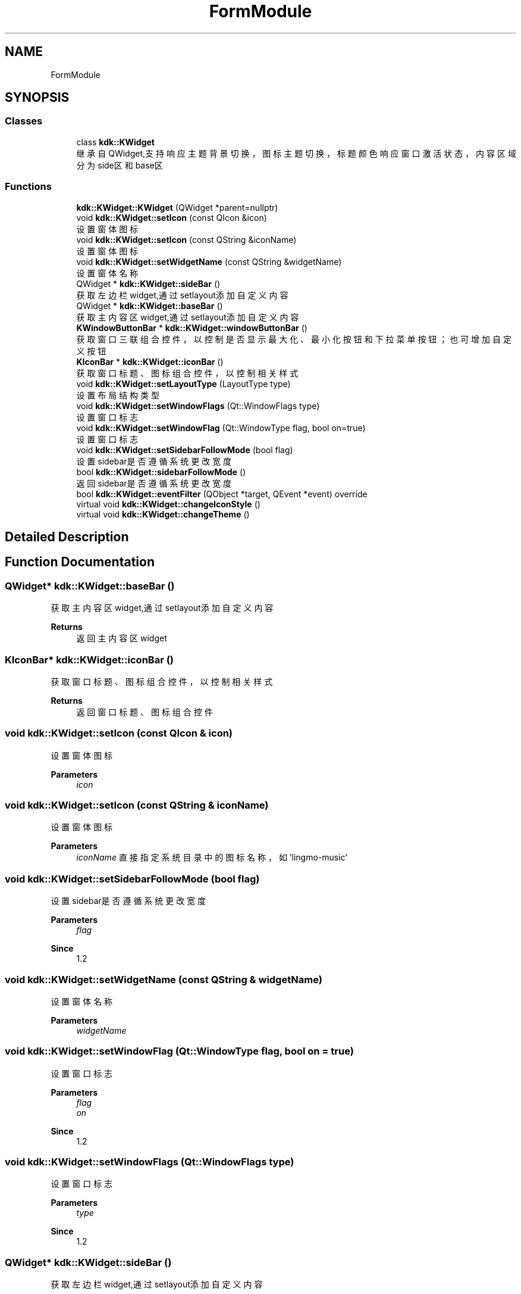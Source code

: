 .TH "FormModule" 3 "Thu Oct 12 2023" "Version version:2.3" "LIBLINGMOSDK-APPLICATIONS" \" -*- nroff -*-
.ad l
.nh
.SH NAME
FormModule
.SH SYNOPSIS
.br
.PP
.SS "Classes"

.in +1c
.ti -1c
.RI "class \fBkdk::KWidget\fP"
.br
.RI "继承自QWidget,支持响应主题背景切换，图标主题切换，标题颜色响应窗口激活状态，内容区域分为side区和base区 "
.in -1c
.SS "Functions"

.in +1c
.ti -1c
.RI "\fBkdk::KWidget::KWidget\fP (QWidget *parent=nullptr)"
.br
.ti -1c
.RI "void \fBkdk::KWidget::setIcon\fP (const QIcon &icon)"
.br
.RI "设置窗体图标 "
.ti -1c
.RI "void \fBkdk::KWidget::setIcon\fP (const QString &iconName)"
.br
.RI "设置窗体图标 "
.ti -1c
.RI "void \fBkdk::KWidget::setWidgetName\fP (const QString &widgetName)"
.br
.RI "设置窗体名称 "
.ti -1c
.RI "QWidget * \fBkdk::KWidget::sideBar\fP ()"
.br
.RI "获取左边栏widget,通过setlayout添加自定义内容 "
.ti -1c
.RI "QWidget * \fBkdk::KWidget::baseBar\fP ()"
.br
.RI "获取主内容区widget,通过setlayout添加自定义内容 "
.ti -1c
.RI "\fBKWindowButtonBar\fP * \fBkdk::KWidget::windowButtonBar\fP ()"
.br
.RI "获取窗口三联组合控件，以控制是否显示最大化、最小化按钮和下拉菜单按钮；也可增加自定义按钮 "
.ti -1c
.RI "\fBKIconBar\fP * \fBkdk::KWidget::iconBar\fP ()"
.br
.RI "获取窗口标题、图标组合控件，以控制相关样式 "
.ti -1c
.RI "void \fBkdk::KWidget::setLayoutType\fP (LayoutType type)"
.br
.RI "设置布局结构类型 "
.ti -1c
.RI "void \fBkdk::KWidget::setWindowFlags\fP (Qt::WindowFlags type)"
.br
.RI "设置窗口标志 "
.ti -1c
.RI "void \fBkdk::KWidget::setWindowFlag\fP (Qt::WindowType flag, bool on=true)"
.br
.RI "设置窗口标志 "
.ti -1c
.RI "void \fBkdk::KWidget::setSidebarFollowMode\fP (bool flag)"
.br
.RI "设置sidebar是否遵循系统更改宽度 "
.ti -1c
.RI "bool \fBkdk::KWidget::sidebarFollowMode\fP ()"
.br
.RI "返回sidebar是否遵循系统更改宽度 "
.ti -1c
.RI "bool \fBkdk::KWidget::eventFilter\fP (QObject *target, QEvent *event) override"
.br
.ti -1c
.RI "virtual void \fBkdk::KWidget::changeIconStyle\fP ()"
.br
.ti -1c
.RI "virtual void \fBkdk::KWidget::changeTheme\fP ()"
.br
.in -1c
.SH "Detailed Description"
.PP 

.SH "Function Documentation"
.PP 
.SS "QWidget* kdk::KWidget::baseBar ()"

.PP
获取主内容区widget,通过setlayout添加自定义内容 
.PP
\fBReturns\fP
.RS 4
返回主内容区widget 
.RE
.PP

.SS "\fBKIconBar\fP* kdk::KWidget::iconBar ()"

.PP
获取窗口标题、图标组合控件，以控制相关样式 
.PP
\fBReturns\fP
.RS 4
返回窗口标题、图标组合控件 
.RE
.PP

.SS "void kdk::KWidget::setIcon (const QIcon & icon)"

.PP
设置窗体图标 
.PP
\fBParameters\fP
.RS 4
\fIicon\fP 
.RE
.PP

.SS "void kdk::KWidget::setIcon (const QString & iconName)"

.PP
设置窗体图标 
.PP
\fBParameters\fP
.RS 4
\fIiconName\fP 直接指定系统目录中的图标名称，如'lingmo-music' 
.RE
.PP

.SS "void kdk::KWidget::setSidebarFollowMode (bool flag)"

.PP
设置sidebar是否遵循系统更改宽度 
.PP
\fBParameters\fP
.RS 4
\fIflag\fP 
.RE
.PP
\fBSince\fP
.RS 4
1\&.2 
.RE
.PP

.SS "void kdk::KWidget::setWidgetName (const QString & widgetName)"

.PP
设置窗体名称 
.PP
\fBParameters\fP
.RS 4
\fIwidgetName\fP 
.RE
.PP

.SS "void kdk::KWidget::setWindowFlag (Qt::WindowType flag, bool on = \fCtrue\fP)"

.PP
设置窗口标志 
.PP
\fBParameters\fP
.RS 4
\fIflag\fP 
.br
\fIon\fP 
.RE
.PP
\fBSince\fP
.RS 4
1\&.2 
.RE
.PP

.SS "void kdk::KWidget::setWindowFlags (Qt::WindowFlags type)"

.PP
设置窗口标志 
.PP
\fBParameters\fP
.RS 4
\fItype\fP 
.RE
.PP
\fBSince\fP
.RS 4
1\&.2 
.RE
.PP

.SS "QWidget* kdk::KWidget::sideBar ()"

.PP
获取左边栏widget,通过setlayout添加自定义内容 
.PP
\fBReturns\fP
.RS 4
返回左边栏widget 
.RE
.PP

.SS "bool kdk::KWidget::sidebarFollowMode ()"

.PP
返回sidebar是否遵循系统更改宽度 
.PP
\fBReturns\fP
.RS 4

.RE
.PP
\fBSince\fP
.RS 4
1\&.2 
.RE
.PP

.SS "\fBKWindowButtonBar\fP* kdk::KWidget::windowButtonBar ()"

.PP
获取窗口三联组合控件，以控制是否显示最大化、最小化按钮和下拉菜单按钮；也可增加自定义按钮 
.PP
\fBReturns\fP
.RS 4
返回窗口三联组合控件 
.RE
.PP

.SH "Author"
.PP 
Generated automatically by Doxygen for LIBLINGMOSDK-APPLICATIONS from the source code\&.
